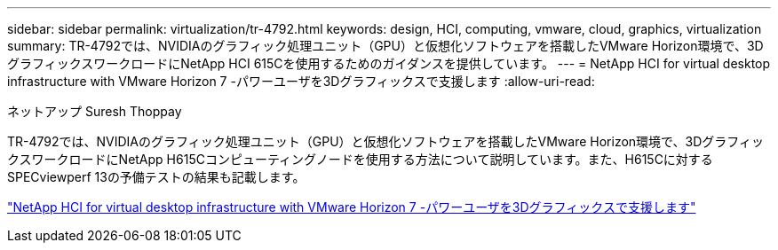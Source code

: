 ---
sidebar: sidebar 
permalink: virtualization/tr-4792.html 
keywords: design, HCI, computing, vmware, cloud, graphics, virtualization 
summary: TR-4792では、NVIDIAのグラフィック処理ユニット（GPU）と仮想化ソフトウェアを搭載したVMware Horizon環境で、3DグラフィックスワークロードにNetApp HCI 615Cを使用するためのガイダンスを提供しています。 
---
= NetApp HCI for virtual desktop infrastructure with VMware Horizon 7 -パワーユーザを3Dグラフィックスで支援します
:allow-uri-read: 


ネットアップ Suresh Thoppay

[role="lead"]
TR-4792では、NVIDIAのグラフィック処理ユニット（GPU）と仮想化ソフトウェアを搭載したVMware Horizon環境で、3DグラフィックスワークロードにNetApp H615Cコンピューティングノードを使用する方法について説明しています。また、H615Cに対するSPECviewperf 13の予備テストの結果も記載します。

link:https://www.netapp.com/pdf.html?item=/media/7125-tr4792.pdf["NetApp HCI for virtual desktop infrastructure with VMware Horizon 7 -パワーユーザを3Dグラフィックスで支援します"^]
